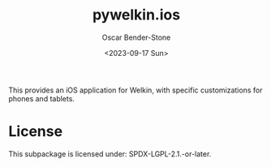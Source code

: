 #+title: pywelkin.ios
#+author: Oscar Bender-Stone
#+date: <2023-09-17 Sun>
#+startup: nofold

This provides an iOS application for Welkin, with specific customizations for phones and tablets.

* License

This subpackage is licensed under: SPDX-LGPL-2.1.-or-later.

